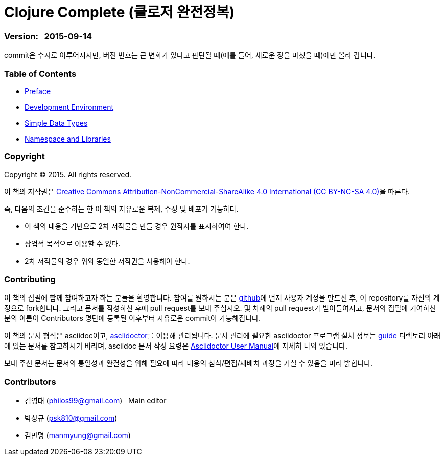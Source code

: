 = Clojure Complete (클로저 완전정복)
:bookseries: Clojure
:doctype: book
:source-language: clojure
:source-highlighter: coderay
//:stem: latexmath
:icons: font
:imagesdir: ./img

=== Version: &nbsp; 2015-09-14

[sidebar]
****
commit은 수시로 이루어지지만, 버전 번호는 큰 변화가 있다고 판단될 때(예를 들어, 새로운
장을 마쳤을 때)에만 올라 갑니다.
****


=== Table of Contents

:leveloffset: 1

* link:Preface/preface.adoc[Preface]

* link:Development-Environments/development-environments.adoc[Development Environment]

//* link:Leiningen/leiningen.adoc[Leiningen]

//* link:Start/start.adoc[Start]

* link:Sumple-Data-Types/simple-data-types.adoc[Simple Data Types]

//* link:Flow-Controls/flow-controls.adoc[Flow Controls]

//* link:Collections-and-Sequences/collections-and-sequences.adoc[Collections and Sequences]

//* link:Functions-and-Functional-Programming/functions-and-functional-programming.adoc[Functions and Functional Programming]

//* link:Destructuring/destructuring.adoc[Destructuring]

//* link:Recursions/recursions.adoc[Recursions]

//* link:Transducers/transducers.adoc[Transducers]

//* link:Java-Interoperability/java-interoperability.adoc[Java Interoperability]

//* link:Metadata/metadata.adoc[Metadata]

* link:Namespaces-and-Libraries/namespaces-and-libraries.adoc[Namespace and Libraries]

//* link:State-Management-and-Parallel-Programming/state-management-and-parallel-programming.adoc[State Management and Parallel Programming]

//* link:Core-Async/core-async.adoc[core.async]

//* link:Multimedthos-and-Hierarchies/multimedthos-and-hierarchies.adoc[Multimedthos and Hierarchies]

//* link:Protocols-Records-and-Types/protocols-records-and-types.adoc[Protocols, Records and Types]

//* link:Macros/macros.adoc[Macros]

//* link:Numerics and Mathematics/numerics-and-mathematics.adoc[Numerics and Mathematics]

//* link:Project-Management/project-management.adoc[Project Management]

//* link:Testing/testing.adoc[Testing]

//* link:Type-Checking/type-checking.adoc[Type Checking]

//* link:Database-Programming/database-programming.adoc[Database Programming]

//* link:Web-Programming/web-programming.adoc[Web Programming]

//* link:index.asciidoc[Index]

//* link:colo.asciidoc[Colophon]


:leveloffset: 0


=== Copyright

Copyright (C) 2015. All rights reserved.

이 책의 저작권은 https://creativecommons.org/licenses/by-nc-sa/4.0/[Creative Commons Attribution-NonCommercial-ShareAlike 4.0 International (CC BY-NC-SA 4.0)]을 따른다.

즉, 다음의 조건을 준수하는 한 이 책의 자유로운 복제, 수정 및 배포가 가능하다.

* 이 책의 내용을 기반으로 2차 저작물을 만들 경우 원작자를 표시하여여 한다.
* 상업적 목적으로 이용할 수 없다.
* 2차 저작물의 경우 위와 동일한 저작권을 사용해야 한다.


=== Contributing

이 책의 집필에 함께 참여하고자 하는 분들을 환영합니다. 참여를 원하시는 분은
https://github.com/[github]에 먼저 사용자 계정을 만드신 후, 이 repository를 자신의
계정으로 fork합니다. 그리고 문서를 작성하신 후에 pull request를 보내 주십시오. 몇 차례의
pull request가 받아들여지고, 문서의 집필에 기여하신 분의 이름이 Contributors 명단에 등록된
이후부터 자유로운 commit이 가능해집니다.

이 책의 문서 형식은 asciidoc이고, http://asciidoctor.org/[asciidoctor]를 이용해
관리됩니다. 문서 관리에 필요한 asciidoctor 프로그램 설치 정보는 link:guide[] 디렉토리
아래에 있는 문서를 참고하시기 바라며, asciidoc 문서 작성 요령은
http://asciidoctor.org/docs/user-manual/[Asciidoctor User Manual]에 자세히 나와 있습니다.

보내 주신 문서는 문서의 통일성과 완결성을 위해 필요에 따라 내용의 첨삭/편집/재배치 과정을
거칠 수 있음을 미리 밝힙니다.


=== Contributors

* 김영태 (philos99@gmail.com) &nbsp; Main editor
* 박상규 (psk810@gmail.com)
* 김만명 (manmyung@gmail.com)


